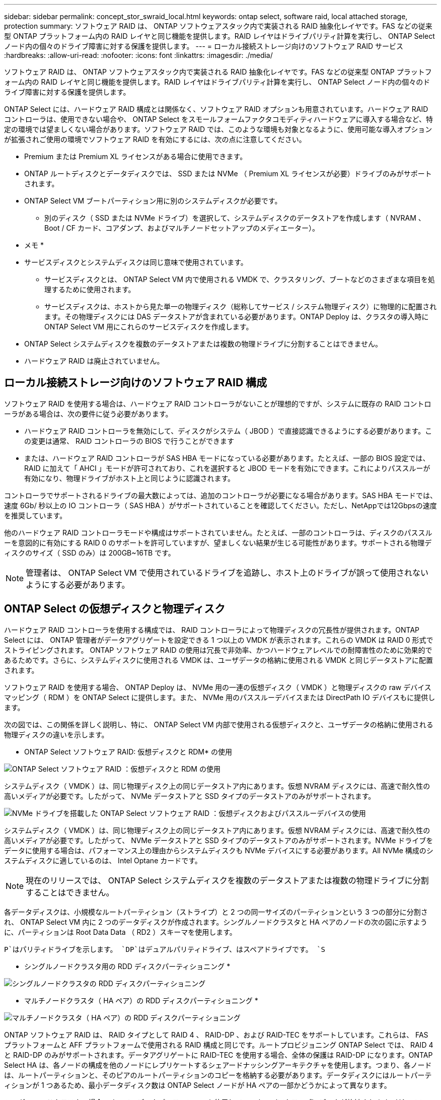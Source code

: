 ---
sidebar: sidebar 
permalink: concept_stor_swraid_local.html 
keywords: ontap select, software raid, local attached storage, protection 
summary: ソフトウェア RAID は、 ONTAP ソフトウェアスタック内で実装される RAID 抽象化レイヤです。FAS などの従来型 ONTAP プラットフォーム内の RAID レイヤと同じ機能を提供します。RAID レイヤはドライブパリティ計算を実行し、 ONTAP Select ノード内の個々のドライブ障害に対する保護を提供します。 
---
= ローカル接続ストレージ向けのソフトウェア RAID サービス
:hardbreaks:
:allow-uri-read: 
:nofooter: 
:icons: font
:linkattrs: 
:imagesdir: ./media/


[role="lead"]
ソフトウェア RAID は、 ONTAP ソフトウェアスタック内で実装される RAID 抽象化レイヤです。FAS などの従来型 ONTAP プラットフォーム内の RAID レイヤと同じ機能を提供します。RAID レイヤはドライブパリティ計算を実行し、 ONTAP Select ノード内の個々のドライブ障害に対する保護を提供します。

ONTAP Select には、ハードウェア RAID 構成とは関係なく、ソフトウェア RAID オプションも用意されています。ハードウェア RAID コントローラは、使用できない場合や、 ONTAP Select をスモールフォームファクタコモディティハードウェアに導入する場合など、特定の環境では望ましくない場合があります。ソフトウェア RAID では、このような環境も対象となるように、使用可能な導入オプションが拡張されご使用の環境でソフトウェア RAID を有効にするには、次の点に注意してください。

* Premium または Premium XL ライセンスがある場合に使用できます。
* ONTAP ルートディスクとデータディスクでは、 SSD または NVMe （ Premium XL ライセンスが必要）ドライブのみがサポートされます。
* ONTAP Select VM ブートパーティション用に別のシステムディスクが必要です。
+
** 別のディスク（ SSD または NVMe ドライブ）を選択して、システムディスクのデータストアを作成します（ NVRAM 、 Boot / CF カード、コアダンプ、およびマルチノードセットアップのメディエーター）。




* メモ *

* サービスディスクとシステムディスクは同じ意味で使用されています。
+
** サービスディスクとは、 ONTAP Select VM 内で使用される VMDK で、クラスタリング、ブートなどのさまざまな項目を処理するために使用されます。
** サービスディスクは、ホストから見た単一の物理ディスク（総称してサービス / システム物理ディスク）に物理的に配置されます。その物理ディスクには DAS データストアが含まれている必要があります。ONTAP Deploy は、クラスタの導入時に ONTAP Select VM 用にこれらのサービスディスクを作成します。


* ONTAP Select システムディスクを複数のデータストアまたは複数の物理ドライブに分割することはできません。
* ハードウェア RAID は廃止されていません。




== ローカル接続ストレージ向けのソフトウェア RAID 構成

ソフトウェア RAID を使用する場合は、ハードウェア RAID コントローラがないことが理想的ですが、システムに既存の RAID コントローラがある場合は、次の要件に従う必要があります。

* ハードウェア RAID コントローラを無効にして、ディスクがシステム（ JBOD ）で直接認識できるようにする必要があります。この変更は通常、 RAID コントローラの BIOS で行うことができます
* または、ハードウェア RAID コントローラが SAS HBA モードになっている必要があります。たとえば、一部の BIOS 設定では、 RAID に加えて「 AHCI 」モードが許可されており、これを選択すると JBOD モードを有効にできます。これによりパススルーが有効になり、物理ドライブがホスト上と同じように認識されます。


コントローラでサポートされるドライブの最大数によっては、追加のコントローラが必要になる場合があります。SAS HBA モードでは、速度 6Gb/ 秒以上の IO コントローラ（ SAS HBA ）がサポートされていることを確認してください。ただし、NetAppでは12Gbpsの速度を推奨しています。

他のハードウェア RAID コントローラモードや構成はサポートされていません。たとえば、一部のコントローラは、ディスクのパススルーを意図的に有効にする RAID 0 のサポートを許可していますが、望ましくない結果が生じる可能性があります。サポートされる物理ディスクのサイズ（ SSD のみ）は 200GB~16TB です。


NOTE: 管理者は、 ONTAP Select VM で使用されているドライブを追跡し、ホスト上のドライブが誤って使用されないようにする必要があります。



== ONTAP Select の仮想ディスクと物理ディスク

ハードウェア RAID コントローラを使用する構成では、 RAID コントローラによって物理ディスクの冗長性が提供されます。ONTAP Select には、 ONTAP 管理者がデータアグリゲートを設定できる 1 つ以上の VMDK が表示されます。これらの VMDK は RAID 0 形式でストライピングされます。 ONTAP ソフトウェア RAID の使用は冗長で非効率、かつハードウェアレベルでの耐障害性のために効果的であるためです。さらに、システムディスクに使用される VMDK は、ユーザデータの格納に使用される VMDK と同じデータストアに配置されます。

ソフトウェア RAID を使用する場合、 ONTAP Deploy は、 NVMe 用の一連の仮想ディスク（ VMDK ）と物理ディスクの raw デバイスマッピング（ RDM ）を ONTAP Select に提供します。また、 NVMe 用のパススルーデバイスまたは DirectPath IO デバイスもに提供します。

次の図では、この関係を詳しく説明し、特に、 ONTAP Select VM 内部で使用される仮想ディスクと、ユーザデータの格納に使用される物理ディスクの違いを示します。

* ONTAP Select ソフトウェア RAID: 仮想ディスクと RDM* の使用

image:ST_18.PNG["ONTAP Select ソフトウェア RAID ：仮想ディスクと RDM の使用"]

システムディスク（ VMDK ）は、同じ物理ディスク上の同じデータストア内にあります。仮想 NVRAM ディスクには、高速で耐久性の高いメディアが必要です。したがって、 NVMe データストアと SSD タイプのデータストアのみがサポートされます。

image:ST_19.PNG["NVMe ドライブを搭載した ONTAP Select ソフトウェア RAID ：仮想ディスクおよびパススルーデバイスの使用"]

システムディスク（ VMDK ）は、同じ物理ディスク上の同じデータストア内にあります。仮想 NVRAM ディスクには、高速で耐久性の高いメディアが必要です。したがって、 NVMe データストアと SSD タイプのデータストアのみがサポートされます。NVMe ドライブをデータに使用する場合は、パフォーマンス上の理由からシステムディスクも NVMe デバイスにする必要があります。All NVMe 構成のシステムディスクに適しているのは、 Intel Optane カードです。


NOTE: 現在のリリースでは、 ONTAP Select システムディスクを複数のデータストアまたは複数の物理ドライブに分割することはできません。

各データディスクは、小規模なルートパーティション（ストライプ）と 2 つの同一サイズのパーティションという 3 つの部分に分割され、 ONTAP Select VM 内に 2 つのデータディスクが作成されます。シングルノードクラスタと HA ペアのノードの次の図に示すように、パーティションは Root Data Data （ RD2 ）スキーマを使用します。

`P`はパリティドライブを示します。 `DP`はデュアルパリティドライブ、はスペアドライブです。 `S`

* シングルノードクラスタ用の RDD ディスクパーティショニング *

image:ST_19.jpg["シングルノードクラスタの RDD ディスクパーティショニング"]

* マルチノードクラスタ（ HA ペア）の RDD ディスクパーティショニング *

image:ST_20.jpg["マルチノードクラスタ（ HA ペア）の RDD ディスクパーティショニング"]

ONTAP ソフトウェア RAID は、 RAID タイプとして RAID 4 、 RAID-DP 、および RAID-TEC をサポートしています。これらは、 FAS プラットフォームと AFF プラットフォームで使用される RAID 構成と同じです。ルートプロビジョニング ONTAP Select では、 RAID 4 と RAID-DP のみがサポートされます。データアグリゲートに RAID-TEC を使用する場合、全体の保護は RAID-DP になります。ONTAP Select HA は、各ノードの構成を他のノードにレプリケートするシェアードナッシングアーキテクチャを使用します。つまり、各ノードは、ルートパーティションと、そのピアのルートパーティションのコピーを格納する必要があります。データディスクにはルートパーティションが 1 つあるため、最小データディスク数は ONTAP Select ノードが HA ペアの一部かどうかによって異なります。

シングルノードクラスタの場合、すべてのデータパーティションを使用してローカル（アクティブ）データが格納されます。HA ペアの一部であるノードでは、 1 つのデータパーティションを使用してそのノードのローカル（アクティブ）データが格納され、 2 つ目のデータパーティションを使用して HA ピアのアクティブデータがミラーリングされます。



== パススルー（DirectPath IO）デバイスとrawデバイスマップ（RDM）

VMware ESX では、 NVMe ディスクを Raw デバイスマップとしてサポートしていません。ONTAP Select で NVMe ディスクを直接制御するには、 ESX で NVMe ドライブがパススルーデバイスとして設定されている必要があります。NVMe デバイスをパススルーデバイスとして設定するには、サーバ BIOS でサポートが必要であり、システム停止が伴うため、 ESX ホストのリブートが必要になることに注意してください。さらに、 ESX ホストあたりの最大パススルーデバイス数は 16 です。ただし、 ONTAP Deploy ではこれが 14 に制限されています。この ONTAP Select ノードあたりの上限は 14 個です。つまり、すべての NVMe 構成で、容量を犠牲にして非常に高い IOPS 密度（ IOPS/TB ）が実現します。また、ストレージ容量の大きいハイパフォーマンス構成が求められる場合は、大容量の ONTAP Select VM 、システムディスク用の Intel Optane カード、データストレージ用の公称数の SSD ドライブを推奨します。


NOTE: NVMe のパフォーマンスを最大限に引き出すには、 ONTAP Select VM のサイズを大きくすることを検討します。

パススルーデバイスと RDM には、さらに違いがあります。RDM は実行中の VM にマッピングできます。パススルーデバイスには VM のリブートが必要です。つまり、 NVMe ドライブの交換や容量拡張（ドライブの追加）用の手順 では、 ONTAP Select VM をリブートする必要があります。ドライブの交換と容量拡張（ドライブの追加）処理は、 ONTAP Deploy のワークフローによって実行されます。ONTAP Deploy は、シングルノードクラスタの ONTAP Select リブートおよび HA ペアのフェイルオーバー / フェイルバックを管理します。ただし、 SSD データドライブを使用する（ ONTAP Select のリブートやフェイルオーバーは不要）と NVMe データドライブを使用する（ ONTAP Select のリブートやフェイルオーバーが必要）の違いに注意する必要があります。



== 物理ディスクと仮想ディスクのプロビジョニング

より効率的なユーザエクスペリエンスを提供するため、 ONTAP Deploy は指定されたデータストア（物理システムディスク）からシステム（仮想）ディスクを自動的にプロビジョニングし、それらを ONTAP Select VM に接続します。この処理は、 ONTAP Select VM がブートできるようにするため、初期セットアップ時に自動的に実行されます。RDM はパーティショニングされ、ルートアグリゲートが自動的に構築されます。ONTAP Select ノードが HA ペアの一部である場合、データパーティションはローカルストレージプールとミラーストレージプールに自動的に割り当てられます。この割り当ては、クラスタ作成処理とストレージ追加処理の両方で自動的に行われます。

ONTAP Select VM のデータディスクは基盤となる物理ディスクに関連付けられているため、物理ディスクを多くして構成を作成するとパフォーマンスに影響します。


NOTE: ルートアグリゲートの RAID グループタイプは、使用可能なディスクの数によって異なります。適切な RAID グループタイプは、 ONTAP Deploy によって選択されます。ノードに十分なディスクが割り当てられている場合は RAID-DP が使用され、そうでない場合は RAID-4 ルートアグリゲートが作成されます。

ソフトウェア RAID を使用して ONTAP Select VM に容量を追加する場合、管理者は物理ドライブのサイズと必要なドライブ数を考慮する必要があります。詳細については、を参照してくださいlink:concept_stor_capacity_inc.html["ストレージ容量の拡張"]。

FAS システムや AFF システムと同様に、既存の RAID グループに追加できるのは、容量が同等以上のドライブのみです。容量が大きいドライブは、適切なサイズに調整されます。新しい RAID グループを作成する場合は、アグリゲート全体のパフォーマンスが低下しないように、新しい RAID グループのサイズが既存の RAID グループのサイズと一致する必要があります。



== ONTAP Selectディスクを対応するESXディスクと照合します。

ONTAP Select ディスクには通常、 NET x.y というラベルが付けられますディスク UUID は、次の ONTAP コマンドを使用して取得できます。

[listing]
----
<system name>::> disk show NET-1.1
Disk: NET-1.1
Model: Micron_5100_MTFD
Serial Number: 1723175C0B5E
UID: *500A0751:175C0B5E*:00000000:00000000:00000000:00000000:00000000:00000000:00000000:00000000
BPS: 512
Physical Size: 894.3GB
Position: shared
Checksum Compatibility: advanced_zoned
Aggregate: -
Plex: -This UID can be matched with the device UID displayed in the ‘storage devices’ tab for the ESX host
----
image:ST_21.jpg["ONTAP Select ディスクと対応する ESX ディスクの照合"]

ESXi シェルで、次のコマンドを入力して、特定の物理ディスク（ naa.unique-id で識別）の LED を点滅させることができます。

[listing]
----
esxcli storage core device set -d <naa_id> -l=locator -L=<seconds>
----


== ソフトウェア RAID 使用時に複数のドライブ障害が発生した場合

場合によっては、複数のドライブで同時に障害が発生する状況が発生することがあります。システムの動作は、アグリゲート RAID 保護と、障害が発生したドライブの数によって異なります。

1 つの RAID-TEC 4 アグリゲートは、 1 つのディスク障害、 RAID-DP アグリゲートは 2 つのディスク障害、 1 つの RAID 4 アグリゲートは 3 つのディスク障害が発生しても停止することはありません。

障害ディスクの数が RAID タイプでサポートされている障害の最大数よりも少なく、スペアディスクが使用可能な場合は、再構築プロセスが自動的に開始されます。スペアディスクを使用できない場合、アグリゲートは、スペアディスクが追加されるまでデグレード状態のデータを提供します。

障害ディスクの数が、 RAID タイプでサポートされる障害の最大数を超えている場合、ローカルプレックスは障害が発生したとマークされ、アグリゲートはデグレードの状態になります。データは、 HA パートナーの 2 番目のプレックスから提供されます。つまり、ノード 1 の I/O 要求は、クラスタインターコネクトポート e0e （ iSCSI ）を介し、ノード 2 に物理的に配置されているディスクに送信されます。2 つ目のプレックスにも障害が発生すると、アグリゲートは障害が発生したとマークされ、データが使用できなくなります。

適切なデータミラーリングを再開するために、障害が発生したプレックスは、削除して再作成する必要があります。また、データアグリゲートのデグレードにつながるマルチディスク障害が発生すると、ルートアグリゲートもデグレードされることに注意してください。ONTAP Select は、ルート / データ / データ（ RDD ）パーティショニングスキーマを使用して、各物理ドライブをルートパーティションと 2 つのデータパーティションに分割します。そのため、 1 つ以上のディスクを失うと、ローカルルートアグリゲートやリモートルートアグリゲートのコピーのほか、ローカルデータアグリゲートやリモートデータアグリゲートのコピーなど、複数のアグリゲートに影響が及ぶ可能性があります。

[listing]
----
C3111E67::> storage aggregate plex delete -aggregate aggr1 -plex plex1
Warning: Deleting plex "plex1" of mirrored aggregate "aggr1" in a non-shared HA configuration will disable its synchronous mirror protection and disable
         negotiated takeover of node "sti-rx2540-335a" when aggregate "aggr1" is online.
Do you want to continue? {y|n}: y
[Job 78] Job succeeded: DONE

C3111E67::> storage aggregate mirror -aggregate aggr1
Info: Disks would be added to aggregate "aggr1" on node "sti-rx2540-335a" in the following manner:
      Second Plex
        RAID Group rg0, 5 disks (advanced_zoned checksum, raid_dp)
                                                            Usable Physical
          Position   Disk                      Type           Size     Size
          ---------- ------------------------- ---------- -------- --------
          shared     NET-3.2                   SSD               -        -
          shared     NET-3.3                   SSD               -        -
          shared     NET-3.4                   SSD         208.4GB  208.4GB
          shared     NET-3.5                   SSD         208.4GB  208.4GB
          shared     NET-3.12                  SSD         208.4GB  208.4GB

      Aggregate capacity available for volume use would be 526.1GB.
      625.2GB would be used from capacity license.
Do you want to continue? {y|n}: y

C3111E67::> storage aggregate show-status -aggregate aggr1
Owner Node: sti-rx2540-335a
 Aggregate: aggr1 (online, raid_dp, mirrored) (advanced_zoned checksums)
  Plex: /aggr1/plex0 (online, normal, active, pool0)
   RAID Group /aggr1/plex0/rg0 (normal, advanced_zoned checksums)
                                                              Usable Physical
     Position Disk                        Pool Type     RPM     Size     Size Status
     -------- --------------------------- ---- ----- ------ -------- -------- ----------
     shared   NET-1.1                      0   SSD        -  205.1GB  447.1GB (normal)
     shared   NET-1.2                      0   SSD        -  205.1GB  447.1GB (normal)
     shared   NET-1.3                      0   SSD        -  205.1GB  447.1GB (normal)
     shared   NET-1.10                     0   SSD        -  205.1GB  447.1GB (normal)
     shared   NET-1.11                     0   SSD        -  205.1GB  447.1GB (normal)
  Plex: /aggr1/plex3 (online, normal, active, pool1)
   RAID Group /aggr1/plex3/rg0 (normal, advanced_zoned checksums)
                                                              Usable Physical
     Position Disk                        Pool Type     RPM     Size     Size Status
     -------- --------------------------- ---- ----- ------ -------- -------- ----------
     shared   NET-3.2                      1   SSD        -  205.1GB  447.1GB (normal)
     shared   NET-3.3                      1   SSD        -  205.1GB  447.1GB (normal)
     shared   NET-3.4                      1   SSD        -  205.1GB  447.1GB (normal)
     shared   NET-3.5                      1   SSD        -  205.1GB  447.1GB (normal)
     shared   NET-3.12                     1   SSD        -  205.1GB  447.1GB (normal)
10 entries were displayed..
----

NOTE: 1つまたは複数のドライブ障害をテストまたはシミュレートするには、コマンドを使用し `storage disk fail -disk NET-x.y -immediate`ます。システムにスペアがある場合は、アグリゲートの再構築が開始されます。再構築のステータスは、コマンドを使用して確認できます `storage aggregate show`。シミュレートされた障害のあるドライブを削除するには、 ONTAP Deploy を使用します。ONTAPでドライブがとマークされていることを確認します `Broken`。ドライブは実際には破損しておらず、 ONTAP Deploy を使用して再び追加できます。破損したラベルを消去するには、 ONTAP Select CLI で次のコマンドを入力します。

[listing]
----
set advanced
disk unfail -disk NET-x.y -spare true
disk show -broken
----
最後のコマンドの出力は空である必要があります。



== 仮想 NVRAM

NetApp FAS システムには、従来より物理 NVRAM PCI カードが取り付けられていました。このカードは、書き込みパフォーマンスが大幅に向上する不揮発性フラッシュメモリを搭載した高性能カードです。これは、クライアントへのライトバックをすぐに確認できる機能を ONTAP に付与することで実現されます。また、変更されたデータブロックを低速のストレージメディアに移動する、デステージと呼ばれるプロセスをスケジュール設定することもできます。

コモディティシステムには通常、このタイプの機器が取り付けられていません。このため、 NVRAM カードの機能が仮想化されて、 ONTAP Select システムブートディスク上のパーティションに配置されてきました。そのため、インスタンスのシステム仮想ディスクの配置は非常に重要です。
